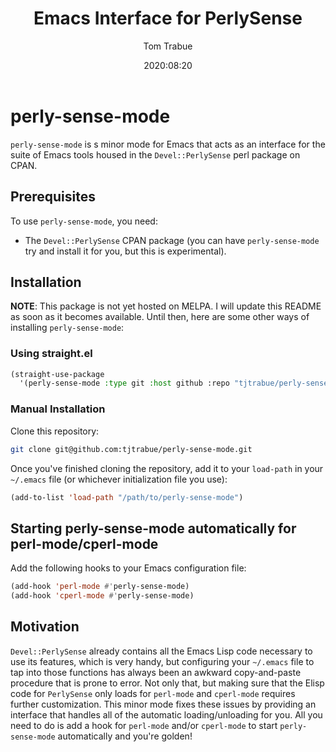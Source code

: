 #+title:    Emacs Interface for PerlySense
#+author:   Tom Trabue
#+email:    tom.trabue@gmail.com
#+date:     2020:08:20
#+property: header-args:emacs-lisp :lexical t
#+tags:     perl perly-sense emacs

* perly-sense-mode
  =perly-sense-mode= is s minor mode for Emacs that acts as an interface for the
  suite of Emacs tools housed in the =Devel::PerlySense= perl package on
  CPAN.

** Prerequisites
   To use =perly-sense-mode=, you need:

   - The =Devel::PerlySense= CPAN package (you can have =perly-sense-mode= try
     and install it for you, but this is experimental).

** Installation
   *NOTE*: This package is not yet hosted on MELPA. I will update this README as
   soon as it becomes available. Until then, here are some other ways of
   installing =perly-sense-mode=:

*** Using straight.el

#+begin_src emacs-lisp :tangle yes
(straight-use-package
  '(perly-sense-mode :type git :host github :repo "tjtrabue/perly-sense-mode"))
#+end_src

*** Manual Installation
    Clone this repository:

#+begin_src sh
git clone git@github.com:tjtrabue/perly-sense-mode.git
#+end_src

    Once you've finished cloning the repository, add it to your =load-path= in
    your =~/.emacs= file (or whichever initialization file you use):

#+begin_src emacs-lisp :tangle yes
(add-to-list 'load-path "/path/to/perly-sense-mode")
#+end_src

** Starting perly-sense-mode automatically for perl-mode/cperl-mode
   Add the following hooks to your Emacs configuration file:

#+begin_src emacs-lisp :tangle yes
(add-hook 'perl-mode #'perly-sense-mode)
(add-hook 'cperl-mode #'perly-sense-mode)
#+end_src

** Motivation
  =Devel::PerlySense= already contains all the Emacs Lisp code necessary to use
  its features, which is very handy, but configuring your =~/.emacs= file to tap
  into those functions has always been an awkward copy-and-paste procedure that
  is prone to error. Not only that, but making sure that the Elisp code for
  =PerlySense= only loads for =perl-mode= and =cperl-mode= requires further
  customization. This minor mode fixes these issues by providing an interface
  that handles all of the automatic loading/unloading for you. All you need to
  do is add a hook for =perl-mode= and/or =cperl-mode= to start
  =perly-sense-mode= automatically and you're golden!

